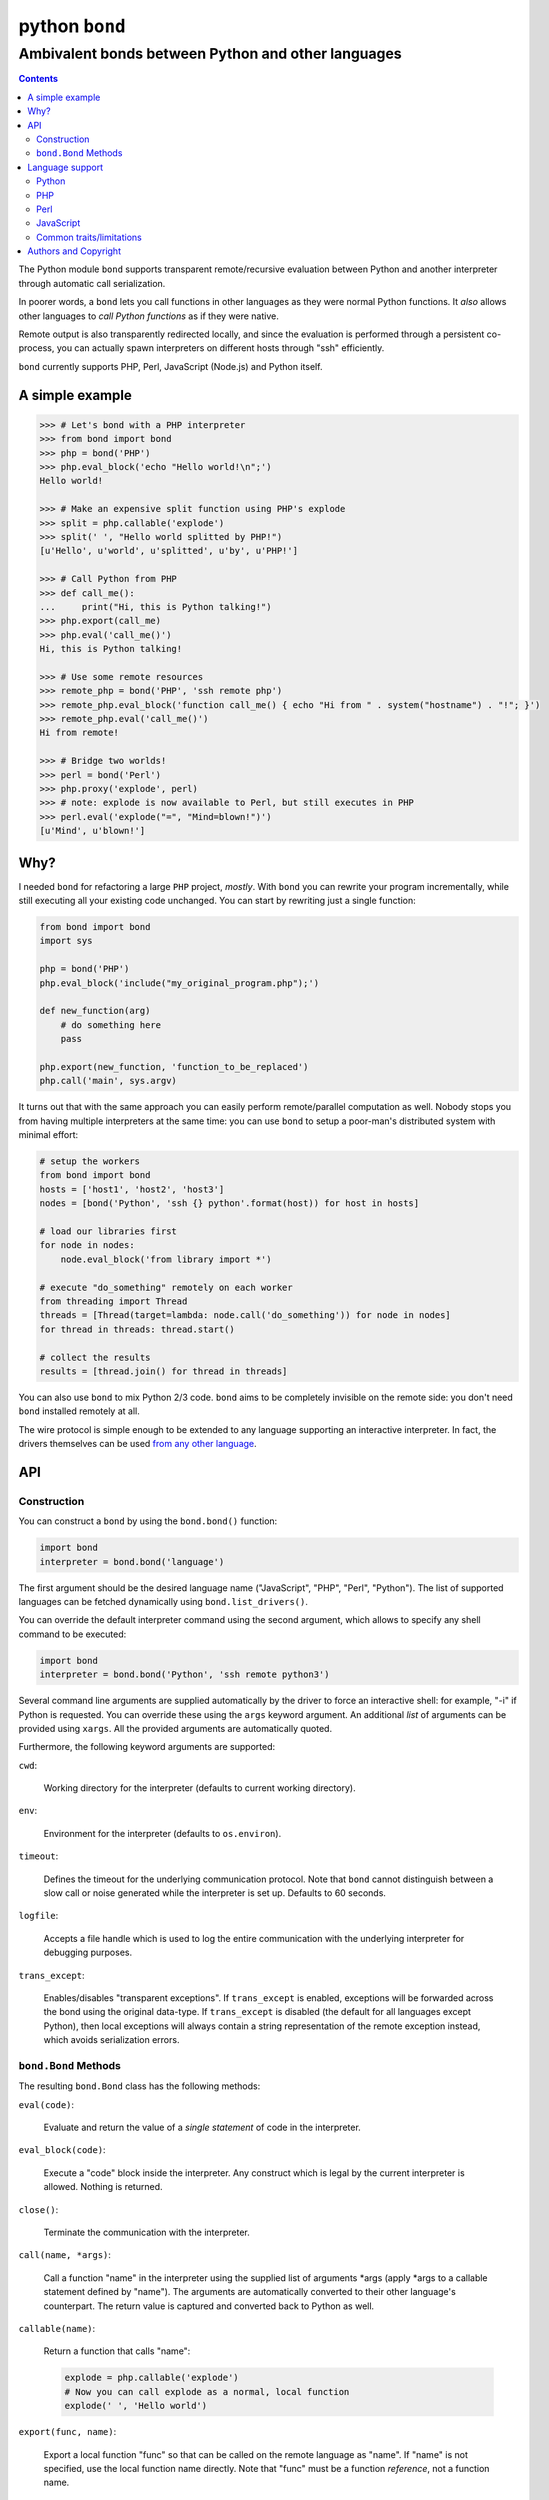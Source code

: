 ================
 python ``bond``
================
---------------------------------------------------
Ambivalent bonds between Python and other languages
---------------------------------------------------

.. contents::

The Python module ``bond`` supports transparent remote/recursive evaluation
between Python and another interpreter through automatic call serialization.

In poorer words, a ``bond`` lets you call functions in other languages as they
were normal Python functions. It *also* allows other languages to *call Python
functions* as if they were native.

Remote output is also transparently redirected locally, and since the
evaluation is performed through a persistent co-process, you can actually spawn
interpreters on different hosts through "ssh" efficiently.

``bond`` currently supports PHP, Perl, JavaScript (Node.js) and Python itself.


A simple  example
=================

.. code:: python3

  >>> # Let's bond with a PHP interpreter
  >>> from bond import bond
  >>> php = bond('PHP')
  >>> php.eval_block('echo "Hello world!\n";')
  Hello world!

  >>> # Make an expensive split function using PHP's explode
  >>> split = php.callable('explode')
  >>> split(' ', "Hello world splitted by PHP!")
  [u'Hello', u'world', u'splitted', u'by', u'PHP!']

  >>> # Call Python from PHP
  >>> def call_me():
  ...     print("Hi, this is Python talking!")
  >>> php.export(call_me)
  >>> php.eval('call_me()')
  Hi, this is Python talking!

  >>> # Use some remote resources
  >>> remote_php = bond('PHP', 'ssh remote php')
  >>> remote_php.eval_block('function call_me() { echo "Hi from " . system("hostname") . "!"; }')
  >>> remote_php.eval('call_me()')
  Hi from remote!

  >>> # Bridge two worlds!
  >>> perl = bond('Perl')
  >>> php.proxy('explode', perl)
  >>> # note: explode is now available to Perl, but still executes in PHP
  >>> perl.eval('explode("=", "Mind=blown!")')
  [u'Mind', u'blown!']


Why?
====

I needed ``bond`` for refactoring a large ``PHP`` project, *mostly*. With
``bond`` you can rewrite your program incrementally, while still executing all
your existing code unchanged. You can start by rewriting just a single
function:

.. code:: python3

  from bond import bond
  import sys

  php = bond('PHP')
  php.eval_block('include("my_original_program.php");')

  def new_function(arg)
      # do something here
      pass

  php.export(new_function, 'function_to_be_replaced')
  php.call('main', sys.argv)

It turns out that with the same approach you can easily perform remote/parallel
computation as well. Nobody stops you from having multiple interpreters at the
same time: you can use ``bond`` to setup a poor-man's distributed system with
minimal effort:

.. code:: python3

  # setup the workers
  from bond import bond
  hosts = ['host1', 'host2', 'host3']
  nodes = [bond('Python', 'ssh {} python'.format(host)) for host in hosts]

  # load our libraries first
  for node in nodes:
      node.eval_block('from library import *')

  # execute "do_something" remotely on each worker
  from threading import Thread
  threads = [Thread(target=lambda: node.call('do_something')) for node in nodes]
  for thread in threads: thread.start()

  # collect the results
  results = [thread.join() for thread in threads]

You can also use ``bond`` to mix Python 2/3 code. ``bond`` aims to be
completely invisible on the remote side: you don't need ``bond`` installed
remotely at all.

The wire protocol is simple enough to be extended to any language supporting an
interactive interpreter. In fact, the drivers themselves can be used `from any
other language <https://github.com/wavexx/bond-drivers>`_.


API
===

Construction
------------

You can construct a ``bond`` by using the ``bond.bond()`` function:

.. code:: python3

  import bond
  interpreter = bond.bond('language')

The first argument should be the desired language name ("JavaScript", "PHP",
"Perl", "Python"). The list of supported languages can be fetched dynamically
using ``bond.list_drivers()``.

You can override the default interpreter command using the second argument,
which allows to specify any shell command to be executed:

.. code:: python3

  import bond
  interpreter = bond.bond('Python', 'ssh remote python3')

Several command line arguments are supplied automatically by the driver to
force an interactive shell: for example, "-i" if Python is requested. You can
override these using the ``args`` keyword argument. An additional *list* of
arguments can be provided using ``xargs``. All the provided arguments are
automatically quoted.

Furthermore, the following keyword arguments are supported:

``cwd``:

  Working directory for the interpreter (defaults to current working
  directory).

``env``:

  Environment for the interpreter (defaults to ``os.environ``).

``timeout``:

  Defines the timeout for the underlying communication protocol. Note that
  ``bond`` cannot distinguish between a slow call or noise generated while the
  interpreter is set up. Defaults to 60 seconds.

``logfile``:

  Accepts a file handle which is used to log the entire communication with the
  underlying interpreter for debugging purposes.

``trans_except``:

  Enables/disables "transparent exceptions". If ``trans_except`` is enabled,
  exceptions will be forwarded across the bond using the original data-type. If
  ``trans_except`` is disabled (the default for all languages except Python),
  then local exceptions will always contain a string representation of the
  remote exception instead, which avoids serialization errors.


``bond.Bond`` Methods
---------------------

The resulting ``bond.Bond`` class has the following methods:

``eval(code)``:

  Evaluate and return the value of a *single statement* of code in the
  interpreter.

``eval_block(code)``:

  Execute a "code" block inside the interpreter. Any construct which is legal
  by the current interpreter is allowed. Nothing is returned.

``close()``:

  Terminate the communication with the interpreter.

``call(name, *args)``:

  Call a function "name" in the interpreter using the supplied list of
  arguments \*args (apply \*args to a callable statement defined by "name").
  The arguments are automatically converted to their other language's
  counterpart. The return value is captured and converted back to Python as
  well.

``callable(name)``:

  Return a function that calls "name":

  .. code:: python

    explode = php.callable('explode')
    # Now you can call explode as a normal, local function
    explode(' ', 'Hello world')

``export(func, name)``:

  Export a local function "func" so that can be called on the remote language
  as "name". If "name" is not specified, use the local function name directly.
  Note that "func" must be a function *reference*, not a function name.

``proxy(name, other, remote)``:

  Export a function "name" from the current ``bond`` to "other", named as
  "remote". If "remote" is not provided, the same value as "name" is used.

``interact()``:

  Start an interactive session with the underlying interpreter. By default, all
  input lines are executed with bond.eval_block(). If "!" is pre-pended,
  execute a single statement with bond.eval() and print it's return value. You
  can continue the statement on multiple lines by leaving a trailing "\\". Type
  Ctrl+C to abort a multi-line block without executing it.


Language support
================

Python
------

Python, as the identity language, has no restriction on data types. Everything
is pickled on both sides, including exceptions.


Serialization:

* Performed locally and remotely using ``cPickle`` in Python 2 or `pickle
  <https://docs.python.org/2/library/pickle.html>`_ in Python 3.

* Serialization exceptions on the remote side are of base type
  ``TypeError`` <= ``_BOND_SerializationException``.


Python 2 / Python 3:

You can freely mix Python versions between hosts/interpreters (that is: you can
run Python 3 code from a Python 2 host and vice-versa). You'll need to disable
transparent exceptions though, as the as the exception hierarchy is different
between major versions:

.. code:: python3

  # assuming a python2.7 environment
  from bond import bond
  py = bond('Python', 'python3', trans_except=False)


PHP
---

Requirements:

* The PHP's command line interpreter needs to be installed. On Debian/Ubuntu,
  the required package is ``php5-cli``.

Serialization:

* Performed remotely using ``JSON``. Implement the `JsonSerializable
  <http://php.net/manual/en/jsonserializable.jsonserialize.php>`_ interface to
  tweak which/how objects are encoded.

* Serialization exceptions on the remote side are of base type
  ``_BOND_SerializationException``. The detailed results of the error can
  also be retrieved using `json_last_error
  <http://php.net/manual/en/function.json-last-error.php>`_.

Limitations:

* You cannot use "call" on a built-in function such as "echo" (use "eval" in
  that case). You have to use a real function instead, like "print".

* Unfortunately, you cannot catch "fatal errors" in PHP. If the evaluated code
  triggers a "fatal error" it will terminate the bond without appeal. A common
  example of "fatal error" in PHP is attempting to use an undefined variable or
  function (which could happen while prototyping).


Perl
----

Perl is a quirky language, due to its syntax. We assume here you're an
experienced Perl developer.

Requirements:

* The ``JSON`` and ``Data::Dump`` modules are required (``libjson-perl`` and
  ``libdata-dump-perl`` in Debian/Ubuntu).

Serialization:

* Performed remotely using ``JSON``. Implement the `TO_JSON
  <http://search.cpan.org/dist/JSON/lib/JSON.pm#allow_blessed>`_ method on
  blessed references to tweak which/how objects are encoded.

* Serialization exceptions on the remote side are generated by dying with a
  ``_BOND_SerializationException`` @ISA.

Gotchas:

* By default, evaluation is forced in array context, as otherwise most of the
  built-ins working with arrays would return an useless scalar. Use the
  "scalar" keyword for the rare cases when you really need it to.

* You can "call" any function-like statement, as long as the last argument is
  expected to be an argument list. This allows you to call builtins directly:

  .. code:: python3

    perl.call('map { $_ + 1 }', [1, 2, 3])

* You can of course "call" a statement that returns any ``CODE``. Meaning that
  you can call references to functions as long as you dereference them first:

  .. code:: python3

    perl.call('&$fun_ref', ...)
    perl.call('&{ $any->{expression} }', ...)

  Likewise you can "call" objects methods directly:

  .. code:: python3

    perl.call('$object->method', ...)

* ``eval_block`` introduces a new block. Variables declared as "my" will not be
  visible into a subsequent ``eval_block``. Use a fully qualified name or "our"
  to define variables that should persist across blocks:

  .. code:: python3

    perl.eval_block('our $variable = 1;')
    perl.eval_block('do_something_with($variable);')


JavaScript
----------

JavaScript is supported through `Node.js <http://nodejs.org/>`_.

Requirements:

* Only Node.js v0.10.29 has been tested. On Debian/Ubuntu, the required package
  is ``nodejs``.

Serialization:

* Performed remotely using ``JSON``. Implement the `toJSON
  <https://developer.mozilla.org/en-US/docs/Web/JavaScript/Reference/Global_Objects/JSON/stringify>`_
  property to tweak which/how objects are encoded.

* Serialization exceptions on the remote side are of base type
  ``TypeError`` <= ``_BOND_SerializationException``.

Limitations:

* Currently the code expects an unix-like environment with ``/dev/stdin`` to
  perform synchronous I/O.

* Since there's no distinction between "plain" objects (dictionaries) and any
  other object, almost everything will be silently serialized. Define a custom
  "toJSON" property on your "real" objects to control this behavior.


Common traits/limitations
-------------------------

* Except for Python, only basic types (booleans, numbers, strings, lists/arrays
  and maps/dictionaries) can be transferred between the interpreters.

* Serialization is performed locally using ``JSON``. Implement a custom
  `JSONEncoder <https://docs.python.org/2/library/json.html#json.JSONEncoder>`_
  to tweak which/how objects are encoded.

* If an object that cannot be serialized reaches a "call", "eval", or even a
  non-local return such as an *error or exception*, it will generate a
  ``SerializationException`` on the local (Python) side.

* Strings are *always* UTF-8 encoded.

* References are implicitly broken as *objects are transferred by value*. This
  is obvious, as you're talking with a separate process, but it can easily be
  forgotten due to the blurring of the boundary.

* Calling functions across the bridge is slow, also in Python, due to the
  serialization. But the execution speed of the functions themselves is *not
  affected*. This might be perfectly reasonable if there are only occasional
  calls between languages, and/or the calls themselves take a significant
  fraction of time.


Authors and Copyright
=====================

| "python-bond" is distributed under GPL2 (see COPYING) WITHOUT ANY WARRANTY.
| Copyright(c) 2014 by wave++ "Yuri D'Elia" <wavexx@thregr.org>.

python-bond's GIT repository is publicly accessible at::

  git://src.thregr.org/python-bond

or at `GitHub <https://github.com/wavexx/python-bond>`_.
